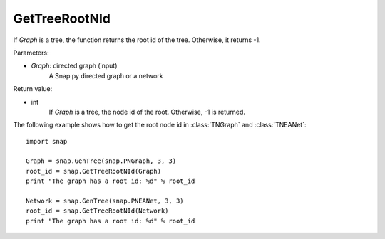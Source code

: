 GetTreeRootNId
'''''''''''''''

.. function:: GetTreeRootNId(Graph)

If *Graph* is a tree, the function returns the root id of the tree. Otherwise, it returns -1.

Parameters:

- *Graph*: directed graph (input)
    A Snap.py directed graph or a network

Return value:

- int 
    If *Graph* is a tree, the node id of the root. Otherwise, -1 is returned.


The following example shows how to get the root node id in
:class:`TNGraph` and :class:`TNEANet`::

    import snap

    Graph = snap.GenTree(snap.PNGraph, 3, 3)
    root_id = snap.GetTreeRootNId(Graph)
    print "The graph has a root id: %d" % root_id

    Network = snap.GenTree(snap.PNEANet, 3, 3)
    root_id = snap.GetTreeRootNId(Network)
    print "The graph has a root id: %d" % root_id
